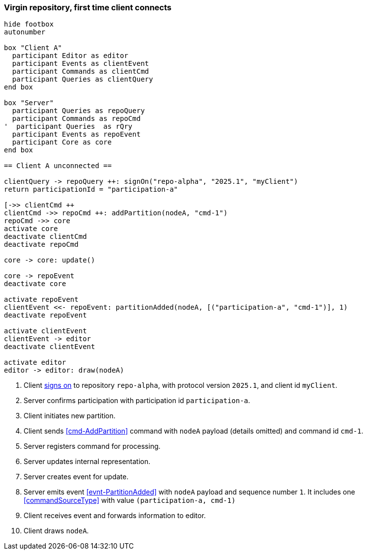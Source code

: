 === Virgin repository, first time client connects

[plantuml,virginRepo,svg]
----
hide footbox
autonumber

box "Client A"
  participant Editor as editor
  participant Events as clientEvent
  participant Commands as clientCmd
  participant Queries as clientQuery
end box

box "Server"
  participant Queries as repoQuery
  participant Commands as repoCmd
'  participant Queries  as rQry
  participant Events as repoEvent
  participant Core as core
end box

== Client A unconnected ==

clientQuery -> repoQuery ++: signOn("repo-alpha", "2025.1", "myClient")
return participationId = "participation-a"

[->> clientCmd ++
clientCmd ->> repoCmd ++: addPartition(nodeA, "cmd-1")
repoCmd ->> core
activate core
deactivate clientCmd
deactivate repoCmd

core -> core: update()

core -> repoEvent
deactivate core

activate repoEvent
clientEvent <<- repoEvent: partitionAdded(nodeA, [("participation-a", "cmd-1")], 1)
deactivate repoEvent

activate clientEvent
clientEvent -> editor
deactivate clientEvent

activate editor
editor -> editor: draw(nodeA)
----

1. Client <<qry-SignOn, signs on>> to repository `repo-alpha`, with protocol version `2025.1`, and client id `myClient`.
2. Server confirms participation with participation id `participation-a`.
3. Client initiates new partition.
4. Client sends <<cmd-AddPartition>> command with `nodeA` payload (details omitted) and command id `cmd-1`.
5. Server registers command for processing.
6. Server updates internal representation.
7. Server creates event for update.
8. Server emits event <<evnt-PartitionAdded>> with `nodeA` payload and sequence number `1`.
It includes one <<commandSourceType>> with value `(participation-a, cmd-1)`
9. Client receives event and forwards information to editor.
10. Client draws `nodeA`.
